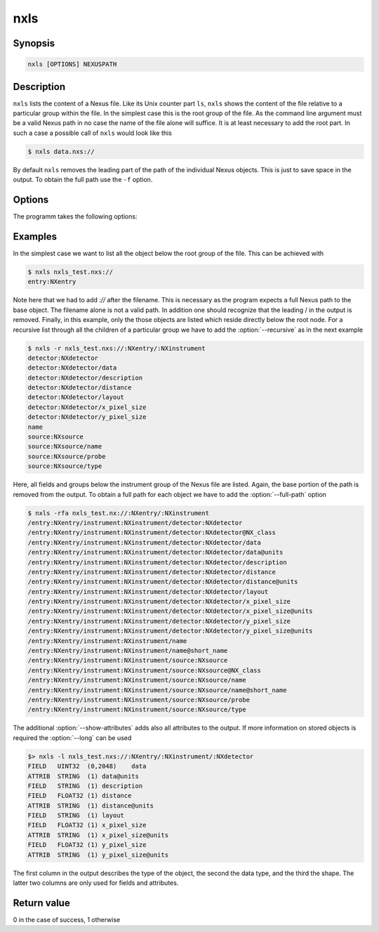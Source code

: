 
nxls
====

Synopsis
--------

.. code-block:: text
    
    nxls [OPTIONS] NEXUSPATH 

Description
-----------

``nxls`` lists the content of a Nexus file. Like its Unix counter part
``ls``, ``nxls`` shows the content of the file relative to a particular
group within the file. In the simplest case this is the root group of the file. 
As the command line argument must be a valid Nexus path in no case the name of
the file alone will suffice. It is at least necessary to add the root part. 
In such a case a possible call of ``nxls`` would look like this

.. code-block:: bash

    $ nxls data.nxs://

By default ``nxls`` removes the leading part of the path of the individual 
Nexus objects. This is just to save space in the output. To obtain the full 
path use the ``-f`` option.

Options
-------
The programm takes the following options:

.. option:: -h, --help  

   print short program help

.. option:: -r, --recursive  

   show the content of all subgroups of a given Nexus group

.. option:: -a, --show-attributes  

   shows attributes in addition to groups and field.

.. option:: -f, --full-path  

   show the full path for each object

.. option:: -l, --long  
 
   show additional information for each object

Examples
--------
In the simplest case we want to list all the object below the root group of the
file. This can be achieved with 

.. code-block:: bash

    $ nxls nxls_test.nxs://
    entry:NXentry

Note here that we had to add `://` after the filename. This is necessary as the
program expects a full Nexus path to the base object. The filename alone is not
a valid path. In addition one should recognize that the leading / in the output
is removed. 
Finally, in this example, only the those objects are listed which reside
directly below the root node. 
For a recursive list through all the children of a particular group we have to 
add the :option:`--recursive` as in the next example

.. code-block:: bash

    $ nxls -r nxls_test.nxs://:NXentry/:NXinstrument
    detector:NXdetector
    detector:NXdetector/data
    detector:NXdetector/description
    detector:NXdetector/distance
    detector:NXdetector/layout
    detector:NXdetector/x_pixel_size
    detector:NXdetector/y_pixel_size
    name
    source:NXsource
    source:NXsource/name
    source:NXsource/probe
    source:NXsource/type

Here, all fields and groups below the instrument group of the Nexus file are
listed. Again, the base portion of the path is removed from the output.  To
obtain a full path for each object we have to add the :option:`--full-path`
option

.. code-block:: bash

    $ nxls -rfa nxls_test.nx://:NXentry/:NXinstrument
    /entry:NXentry/instrument:NXinstrument/detector:NXdetector
    /entry:NXentry/instrument:NXinstrument/detector:NXdetector@NX_class
    /entry:NXentry/instrument:NXinstrument/detector:NXdetector/data
    /entry:NXentry/instrument:NXinstrument/detector:NXdetector/data@units
    /entry:NXentry/instrument:NXinstrument/detector:NXdetector/description
    /entry:NXentry/instrument:NXinstrument/detector:NXdetector/distance
    /entry:NXentry/instrument:NXinstrument/detector:NXdetector/distance@units
    /entry:NXentry/instrument:NXinstrument/detector:NXdetector/layout
    /entry:NXentry/instrument:NXinstrument/detector:NXdetector/x_pixel_size
    /entry:NXentry/instrument:NXinstrument/detector:NXdetector/x_pixel_size@units
    /entry:NXentry/instrument:NXinstrument/detector:NXdetector/y_pixel_size
    /entry:NXentry/instrument:NXinstrument/detector:NXdetector/y_pixel_size@units
    /entry:NXentry/instrument:NXinstrument/name
    /entry:NXentry/instrument:NXinstrument/name@short_name
    /entry:NXentry/instrument:NXinstrument/source:NXsource
    /entry:NXentry/instrument:NXinstrument/source:NXsource@NX_class
    /entry:NXentry/instrument:NXinstrument/source:NXsource/name
    /entry:NXentry/instrument:NXinstrument/source:NXsource/name@short_name
    /entry:NXentry/instrument:NXinstrument/source:NXsource/probe
    /entry:NXentry/instrument:NXinstrument/source:NXsource/type

The additional :option:`--show-attributes` adds also all attributes to the
output.  If more information on stored objects is required the :option:`--long`
can be used 

.. code-block:: bash

    $> nxls -l nxls_test.nxs://:NXentry/:NXinstrument/:NXdetector
    FIELD   UINT32  (0,2048)    data
    ATTRIB  STRING  (1) data@units
    FIELD   STRING  (1) description
    FIELD   FLOAT32 (1) distance
    ATTRIB  STRING  (1) distance@units
    FIELD   STRING  (1) layout
    FIELD   FLOAT32 (1) x_pixel_size
    ATTRIB  STRING  (1) x_pixel_size@units
    FIELD   FLOAT32 (1) y_pixel_size
    ATTRIB  STRING  (1) y_pixel_size@units

The first column in the output describes the type of the object, the second the
data type, and the third the shape. The latter two columns are only used for
fields and attributes. 

Return value
------------

0 in the case of success, 1 otherwise




